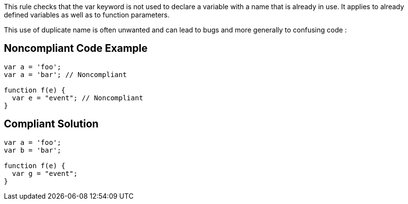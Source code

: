 This rule checks that the var keyword is not used to declare a variable with a name that is already in use. It applies to already defined variables as well as to function parameters.

This use of duplicate name is often unwanted and can lead to bugs and more generally to confusing code :


== Noncompliant Code Example

----
var a = 'foo';
var a = 'bar'; // Noncompliant

function f(e) {
  var e = "event"; // Noncompliant
}
----


== Compliant Solution

----
var a = 'foo';
var b = 'bar';

function f(e) {
  var g = "event";
}
----


